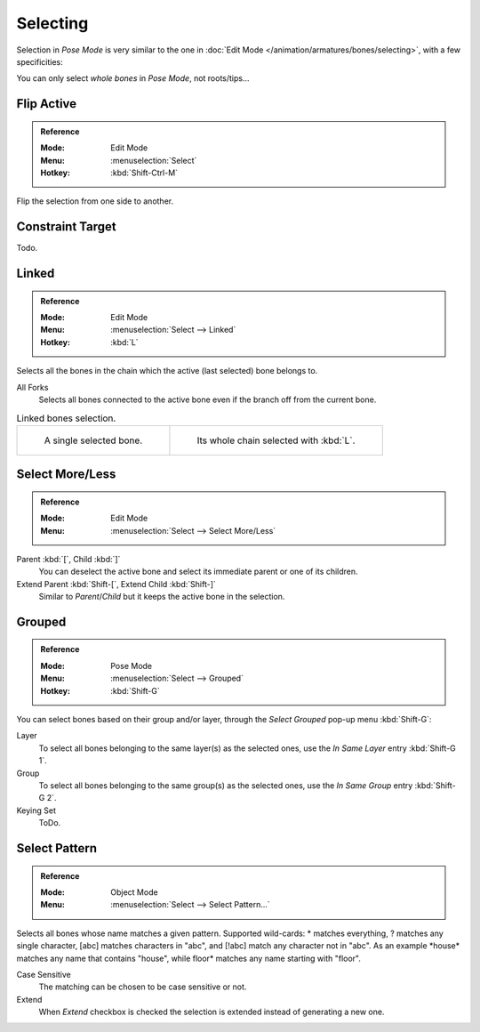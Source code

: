 
*********
Selecting
*********

Selection in *Pose Mode* is very similar to the one in :doc:`Edit Mode </animation/armatures/bones/selecting>`,
with a few specificities:

You can only select *whole bones* in *Pose Mode*, not roots/tips...


Flip Active
===========

.. admonition:: Reference
   :class: refbox

   :Mode:      Edit Mode
   :Menu:      :menuselection:`Select`
   :Hotkey:    :kbd:`Shift-Ctrl-M`

Flip the selection from one side to another.


Constraint Target
=================

Todo.


Linked
======

.. admonition:: Reference
   :class: refbox

   :Mode:      Edit Mode
   :Menu:      :menuselection:`Select --> Linked`
   :Hotkey:    :kbd:`L`

Selects all the bones in the chain which the active (last selected) bone belongs to.

All Forks
   Selects all bones connected to the active bone even if the branch off from the current bone.

.. list-table:: Linked bones selection.

   * - .. figure:: /images/animation_armatures_bones_selecting_single-bone.png
          :width: 320px

          A single selected bone.

     - .. figure:: /images/animation_armatures_bones_selecting_whole-chain.png
          :width: 320px

          Its whole chain selected with :kbd:`L`.


Select More/Less
================

.. admonition:: Reference
   :class: refbox

   :Mode:      Edit Mode
   :Menu:      :menuselection:`Select --> Select More/Less`

Parent :kbd:`[`, Child :kbd:`]`
   You can deselect the active bone and select its immediate parent or one of its children.
Extend Parent :kbd:`Shift-[`, Extend Child :kbd:`Shift-]`
   Similar to *Parent*/*Child* but it keeps the active bone in the selection.


Grouped
=======

.. admonition:: Reference
   :class: refbox

   :Mode:      Pose Mode
   :Menu:      :menuselection:`Select --> Grouped`
   :Hotkey:    :kbd:`Shift-G`

You can select bones based on their group and/or layer, through the *Select Grouped* pop-up menu :kbd:`Shift-G`:

Layer
   To select all bones belonging to the same layer(s) as the selected ones,
   use the *In Same Layer* entry :kbd:`Shift-G 1`.
Group
   To select all bones belonging to the same group(s) as the selected ones,
   use the *In Same Group* entry :kbd:`Shift-G 2`.
Keying Set
   ToDo.


Select Pattern
==============

.. admonition:: Reference
   :class: refbox

   :Mode:      Object Mode
   :Menu:      :menuselection:`Select --> Select Pattern...`

Selects all bones whose name matches a given pattern.
Supported wild-cards: \* matches everything, ? matches any single character,
[abc] matches characters in "abc", and [!abc] match any character not in "abc".
As an example \*house\* matches any name that contains "house",
while floor\* matches any name starting with "floor".

Case Sensitive
   The matching can be chosen to be case sensitive or not.
Extend
   When *Extend* checkbox is checked the selection is extended instead of generating a new one.
